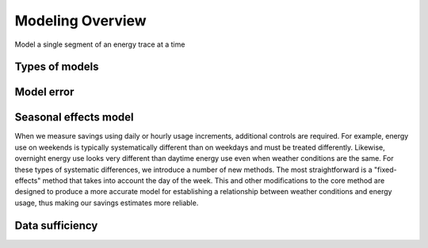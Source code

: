 .. _modeling-overview:

Modeling Overview
-----------------

Model a single segment of an energy trace at a time

Types of models
^^^^^^^^^^^^^^^


Model error
^^^^^^^^^^^

Seasonal effects model
^^^^^^^^^^^^^^^^^^^^^^

When we measure savings using daily or hourly usage increments, additional
controls are required. For example, energy use on weekends is typically
systematically different than on weekdays and must be treated differently.
Likewise, overnight energy use looks very different than daytime energy use
even when weather conditions are the same. For these types of systematic
differences, we introduce a number of new methods. The most straightforward
is a "fixed-effects" method that takes into account the day of the week. This
and other modifications to the core method are designed to produce a more
accurate model for establishing a relationship between weather conditions and
energy usage, thus making our savings estimates more reliable.


.. _data-sufficiency:

Data sufficiency
^^^^^^^^^^^^^^^^


